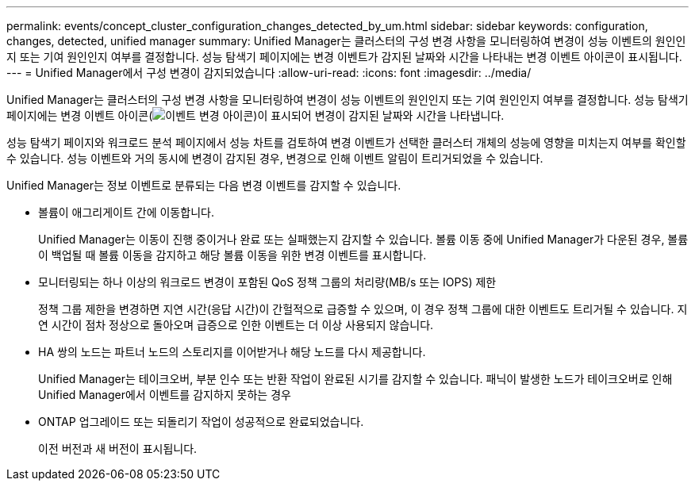 ---
permalink: events/concept_cluster_configuration_changes_detected_by_um.html 
sidebar: sidebar 
keywords: configuration, changes, detected, unified manager 
summary: Unified Manager는 클러스터의 구성 변경 사항을 모니터링하여 변경이 성능 이벤트의 원인인지 또는 기여 원인인지 여부를 결정합니다. 성능 탐색기 페이지에는 변경 이벤트가 감지된 날짜와 시간을 나타내는 변경 이벤트 아이콘이 표시됩니다. 
---
= Unified Manager에서 구성 변경이 감지되었습니다
:allow-uri-read: 
:icons: font
:imagesdir: ../media/


[role="lead"]
Unified Manager는 클러스터의 구성 변경 사항을 모니터링하여 변경이 성능 이벤트의 원인인지 또는 기여 원인인지 여부를 결정합니다. 성능 탐색기 페이지에는 변경 이벤트 아이콘(image:../media/opm_change_icon.gif["이벤트 변경 아이콘"])이 표시되어 변경이 감지된 날짜와 시간을 나타냅니다.

성능 탐색기 페이지와 워크로드 분석 페이지에서 성능 차트를 검토하여 변경 이벤트가 선택한 클러스터 개체의 성능에 영향을 미치는지 여부를 확인할 수 있습니다. 성능 이벤트와 거의 동시에 변경이 감지된 경우, 변경으로 인해 이벤트 알림이 트리거되었을 수 있습니다.

Unified Manager는 정보 이벤트로 분류되는 다음 변경 이벤트를 감지할 수 있습니다.

* 볼륨이 애그리게이트 간에 이동합니다.
+
Unified Manager는 이동이 진행 중이거나 완료 또는 실패했는지 감지할 수 있습니다. 볼륨 이동 중에 Unified Manager가 다운된 경우, 볼륨이 백업될 때 볼륨 이동을 감지하고 해당 볼륨 이동을 위한 변경 이벤트를 표시합니다.

* 모니터링되는 하나 이상의 워크로드 변경이 포함된 QoS 정책 그룹의 처리량(MB/s 또는 IOPS) 제한
+
정책 그룹 제한을 변경하면 지연 시간(응답 시간)이 간헐적으로 급증할 수 있으며, 이 경우 정책 그룹에 대한 이벤트도 트리거될 수 있습니다. 지연 시간이 점차 정상으로 돌아오며 급증으로 인한 이벤트는 더 이상 사용되지 않습니다.

* HA 쌍의 노드는 파트너 노드의 스토리지를 이어받거나 해당 노드를 다시 제공합니다.
+
Unified Manager는 테이크오버, 부분 인수 또는 반환 작업이 완료된 시기를 감지할 수 있습니다. 패닉이 발생한 노드가 테이크오버로 인해 Unified Manager에서 이벤트를 감지하지 못하는 경우

* ONTAP 업그레이드 또는 되돌리기 작업이 성공적으로 완료되었습니다.
+
이전 버전과 새 버전이 표시됩니다.


